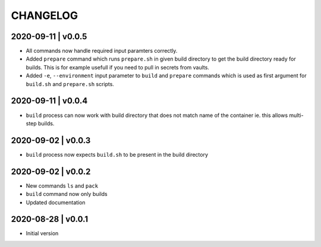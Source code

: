 CHANGELOG
=========

2020-09-11 | v0.0.5
-------------------

* All commands now handle required input paramters correctly.
* Added ``prepare`` command which runs ``prepare.sh`` in given build directory to get the build directory ready for builds. This is for example usefull if you need to pull in secrets from vaults.
* Added ``-e``, ``--environment`` input parameter to ``build`` and ``prepare`` commands which is used as first argument for ``build.sh`` and ``prepare.sh`` scripts.


2020-09-11 | v0.0.4
-------------------

* ``build`` process can now work with build directory that does not match name of the container ie. this allows multi-step builds.


2020-09-02 | v0.0.3
-------------------

* ``build`` process now expects ``build.sh`` to be present in the build directory


2020-09-02 | v0.0.2
-------------------

* New commands ``ls`` and ``pack``
* ``build`` command now only builds
* Updated documentation


2020-08-28 | v0.0.1
-------------------

* Initial version
